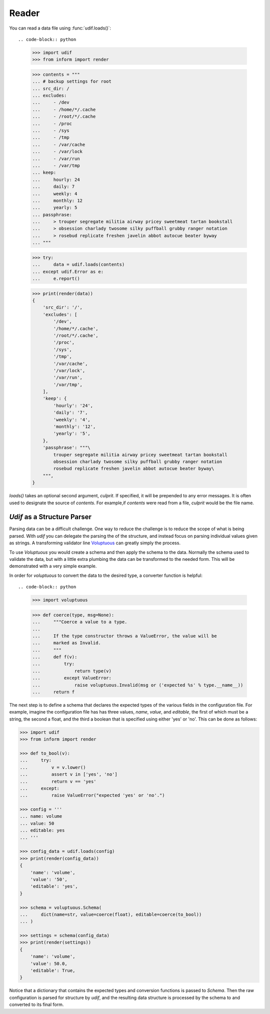 Reader
------

You can read a data file using :func:`udif.loads()`::

.. code-block:: python

    >>> import udif
    >>> from inform import render

    >>> contents = """
    ... # backup settings for root
    ... src_dir: /
    ... excludes:
    ...     - /dev
    ...     - /home/*/.cache
    ...     - /root/*/.cache
    ...     - /proc
    ...     - /sys
    ...     - /tmp
    ...     - /var/cache
    ...     - /var/lock
    ...     - /var/run
    ...     - /var/tmp
    ... keep:
    ...     hourly: 24
    ...     daily: 7
    ...     weekly: 4
    ...     monthly: 12
    ...     yearly: 5
    ... passphrase:
    ...     > trouper segregate militia airway pricey sweetmeat tartan bookstall
    ...     > obsession charlady twosome silky puffball grubby ranger notation
    ...     > rosebud replicate freshen javelin abbot autocue beater byway
    ... """

    >>> try:
    ...     data = udif.loads(contents)
    ... except udif.Error as e:
    ...     e.report()

    >>> print(render(data))
    {
        'src_dir': '/',
        'excludes': [
            '/dev',
            '/home/*/.cache',
            '/root/*/.cache',
            '/proc',
            '/sys',
            '/tmp',
            '/var/cache',
            '/var/lock',
            '/var/run',
            '/var/tmp',
        ],
        'keep': {
            'hourly': '24',
            'daily': '7',
            'weekly': '4',
            'monthly': '12',
            'yearly': '5',
        },
        'passphrase': """\
            trouper segregate militia airway pricey sweetmeat tartan bookstall
            obsession charlady twosome silky puffball grubby ranger notation
            rosebud replicate freshen javelin abbot autocue beater byway\
        """,
    }

*loads()* takes an optional second argument, *culprit*. If specified, it will be 
prepended to any error messages. It is often used to designate the source of 
*contents*. For example,if *contents* were read from a file, *culprit* would be 
the file name.


*Udif* as a Structure Parser
~~~~~~~~~~~~~~~~~~~~~~~~~~~~

Parsing data can be a difficult challenge. One way to reduce the challenge is to 
reduce the scope of what is being parsed. With *udif* you can delegate the 
parsing the of the structure, and instead focus on parsing individual values 
given as strings.  A transforming validator line `Voluptuous 
<https://github.com/alecthomas/voluptuous>`_ can greatly simply the process.

To use *Voluptuous* you would create a schema and then apply the schema to the 
data. Normally the schema used to validate the data, but with a little extra 
plumbing the data can be transformed to the needed form.  This will be 
demonstrated with a very simple example.

In order for *voluptuous* to convert the data to the desired type, a converter 
function is helpful::

.. code-block:: python

    >>> import voluptuous

    >>> def coerce(type, msg=None):
    ...     """Coerce a value to a type.
    ...
    ...     If the type constructor throws a ValueError, the value will be
    ...     marked as Invalid.
    ...     """
    ...     def f(v):
    ...         try:
    ...             return type(v)
    ...         except ValueError:
    ...             raise voluptuous.Invalid(msg or ('expected %s' % type.__name__))
    ...     return f

The next step is to define a schema that declares the expected types of the 
various fields in the configuration file. For example, imagine the configuration 
file has has three values, *name*, *value*, and *editable*, the first of which 
must be a string, the second a float, and the third a boolean that is specified 
using either 'yes' or 'no'. This can be done as follows:

.. code-block:: python

    >>> import udif
    >>> from inform import render

    >>> def to_bool(v):
    ...     try:
    ...         v = v.lower()
    ...         assert v in ['yes', 'no']
    ...         return v == 'yes'
    ...     except:
    ...         raise ValueError("expected 'yes' or 'no'.")

    >>> config = '''
    ... name: volume
    ... value: 50
    ... editable: yes
    ... '''

    >>> config_data = udif.loads(config)
    >>> print(render(config_data))
    {
        'name': 'volume',
        'value': '50',
        'editable': 'yes',
    }

    >>> schema = voluptuous.Schema(
    ...     dict(name=str, value=coerce(float), editable=coerce(to_bool))
    ... )

    >>> settings = schema(config_data)
    >>> print(render(settings))
    {
        'name': 'volume',
        'value': 50.0,
        'editable': True,
    }

Notice that a dictionary that contains the expected types and conversion 
functions is passed to *Schema*. Then the raw configuration is parsed for 
structure by *udif*, and the resulting data structure is processed by the schema 
to and converted to its final form.

